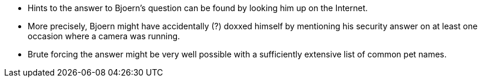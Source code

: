 * Hints to the answer to Bjoern’s question can be found by looking him up on the Internet.
* More precisely, Bjoern might have accidentally (?) doxxed himself by mentioning his security answer on at least one occasion where a camera was running.
* Brute forcing the answer might be very well possible with a sufficiently extensive list of common pet names.
